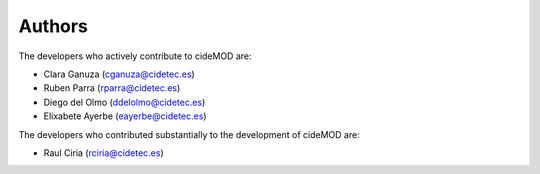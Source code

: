 Authors
========

The developers who actively contribute to cideMOD are:

- Clara Ganuza (cganuza@cidetec.es)
- Ruben Parra (rparra@cidetec.es)
- Diego del Olmo (ddelolmo@cidetec.es)
- Elixabete Ayerbe (eayerbe@cidetec.es)

The developers who contributed substantially to the development of cideMOD are:

- Raul Ciria (rciria@cidetec.es)